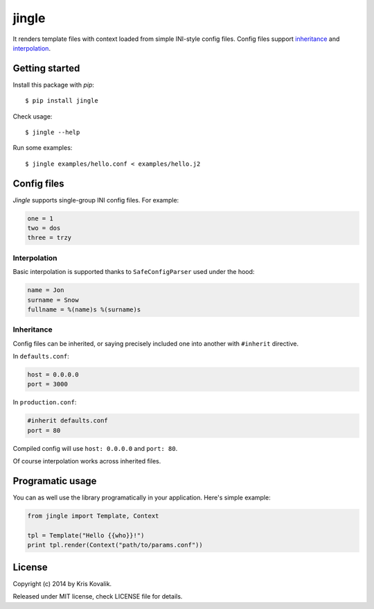 jingle
======

It renders template files with context loaded from simple INI-style config files.
Config files support inheritance_ and interpolation_.

Getting started
---------------

Install this package with *pip*:
::

  $ pip install jingle

Check usage:
::

  $ jingle --help

Run some examples:
::

  $ jingle examples/hello.conf < examples/hello.j2

Config files
------------

*Jingle* supports single-group INI config files. For example:

.. code:: ini

  one = 1
  two = dos
  three = trzy

Interpolation
^^^^^^^^^^^^^

Basic interpolation is supported thanks to ``SafeConfigParser`` used under the hood:

.. code:: ini

  name = Jon
  surname = Snow
  fullname = %(name)s %(surname)s

Inheritance
^^^^^^^^^^^

Config files can be inherited, or saying precisely included one into another
with ``#inherit`` directive.

In ``defaults.conf``:

.. code:: ini

  host = 0.0.0.0
  port = 3000

In ``production.conf``:

.. code:: ini

  #inherit defaults.conf
  port = 80

Compiled config will use ``host: 0.0.0.0`` and ``port: 80``.

Of course interpolation works across inherited files.

Programatic usage
-----------------

You can as well use the library programatically in your application. Here's 
simple example:

.. code:: python

  from jingle import Template, Context
  
  tpl = Template("Hello {{who}}!")
  print tpl.render(Context("path/to/params.conf"))

License
-------

Copyright (c) 2014 by Kris Kovalik.

Released under MIT license, check LICENSE file for details.
